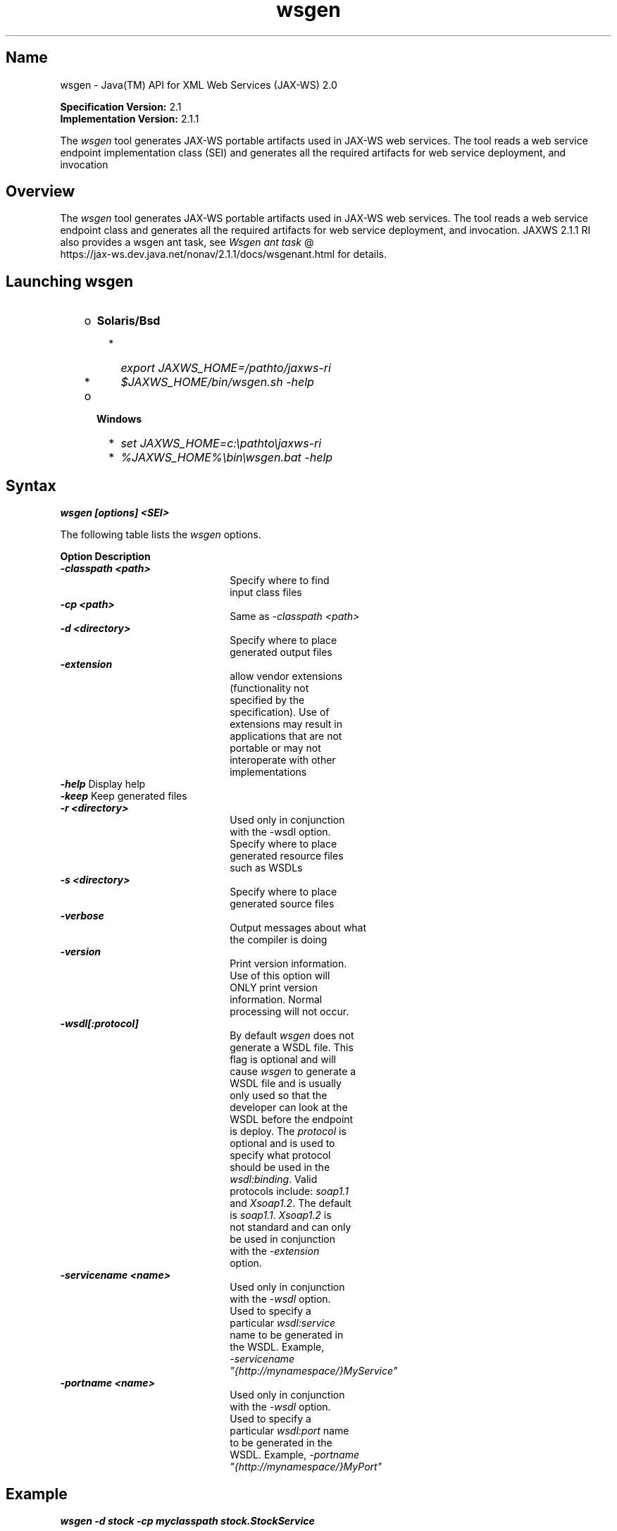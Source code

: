 ." Copyright (c) 2005, 2011, Oracle and/or its affiliates. All rights reserved.
." DO NOT ALTER OR REMOVE COPYRIGHT NOTICES OR THIS FILE HEADER.
."
." This code is free software; you can redistribute it and/or modify it
." under the terms of the GNU General Public License version 2 only, as
." published by the Free Software Foundation.
."
." This code is distributed in the hope that it will be useful, but WITHOUT
." ANY WARRANTY; without even the implied warranty of MERCHANTABILITY or
." FITNESS FOR A PARTICULAR PURPOSE.  See the GNU General Public License
." version 2 for more details (a copy is included in the LICENSE file that
." accompanied this code).
."
." You should have received a copy of the GNU General Public License version
." 2 along with this work; if not, write to the Free Software Foundation,
." Inc., 51 Franklin St, Fifth Floor, Boston, MA 02110-1301 USA.
."
." Please contact Oracle, 500 Oracle Parkway, Redwood Shores, CA 94065 USA
." or visit www.oracle.com if you need additional information or have any
." questions.
."
.TH wsgen 1 "10 May 2011"
.SH "Name"
wsgen \- Java(TM) API for XML Web Services (JAX\-WS) 2.0
.LP
\f3Specification Version:\fP 2.1
.br
\f3Implementation Version:\fP 2.1.1
.LP
The \f2wsgen\fP tool generates JAX\-WS portable artifacts used in JAX\-WS web services. The tool reads a web service endpoint implementation class (SEI) and generates all the required artifacts for web service deployment, and invocation
.SH "Overview"
.LP
The \f2wsgen\fP tool generates JAX\-WS portable artifacts used in JAX\-WS web services. The tool reads a web service endpoint class and generates all the required artifacts for web service deployment, and invocation. JAXWS 2.1.1 RI also provides a wsgen ant task, see
.na
\f2Wsgen ant task\fP @
.fi
https://jax\-ws.dev.java.net/nonav/2.1.1/docs/wsgenant.html for details.
.LP
.SH "Launching wsgen"
.RS 3
.TP 2
o
\f3Solaris/Bsd\fP
.RS 3
.TP 2
*
\f2export JAXWS_HOME=/pathto/jaxws\-ri\fP
.TP 2
*
\f2$JAXWS_HOME/bin/wsgen.sh \-help\fP
.RE
.TP 2
o
\f3Windows\fP
.RS 3
.TP 2
*
\f2set JAXWS_HOME=c:\\pathto\\jaxws\-ri\fP
.TP 2
*
\f2%JAXWS_HOME%\\bin\\wsgen.bat \-help\fP
.RE
.RE

.LP
.SH "Syntax"
.nf
\f3
.fl
wsgen [options] <SEI>\fP
.br
\f3
.fl
\fP
.fi
.LP
The following table lists the \f2wsgen\fP options.
.br
.LP
.if \n+(b.=1 .nr d. \n(.c-\n(c.-1
.de 35
.ps \n(.s
.vs \n(.vu
.in \n(.iu
.if \n(.u .fi
.if \n(.j .ad
.if \n(.j=0 .na
..
.nf
.nr #~ 0
.if n .nr #~ 0.6n
.ds #d .d
.if \(ts\n(.z\(ts\(ts .ds #d nl
.fc
.nr 33 \n(.s
.rm 80 81
.nr 34 \n(.lu
.eo
.am 81
.br
.di a+
.35
.ft \n(.f
.ll \n(34u*1u/3u
.if \n(.l<\n(81 .ll \n(81u
.in 0
Specify where to find input class files
.br
.di
.nr a| \n(dn
.nr a- \n(dl
..
.ec \
.eo
.am 81
.br
.di b+
.35
.ft \n(.f
.ll \n(34u*1u/3u
.if \n(.l<\n(81 .ll \n(81u
.in 0
Same as \f2\-classpath <path>\fP
.br
.di
.nr b| \n(dn
.nr b- \n(dl
..
.ec \
.eo
.am 81
.br
.di c+
.35
.ft \n(.f
.ll \n(34u*1u/3u
.if \n(.l<\n(81 .ll \n(81u
.in 0
Specify where to place generated output files
.br
.di
.nr c| \n(dn
.nr c- \n(dl
..
.ec \
.eo
.am 81
.br
.di d+
.35
.ft \n(.f
.ll \n(34u*1u/3u
.if \n(.l<\n(81 .ll \n(81u
.in 0
allow vendor extensions (functionality not specified by the specification). Use of extensions may result in applications that are not portable or may not interoperate with other implementations
.br
.di
.nr d| \n(dn
.nr d- \n(dl
..
.ec \
.eo
.am 81
.br
.di e+
.35
.ft \n(.f
.ll \n(34u*1u/3u
.if \n(.l<\n(81 .ll \n(81u
.in 0
Used only in conjunction with the \-wsdl option. Specify where to place generated resource files such as WSDLs
.br
.di
.nr e| \n(dn
.nr e- \n(dl
..
.ec \
.eo
.am 81
.br
.di f+
.35
.ft \n(.f
.ll \n(34u*1u/3u
.if \n(.l<\n(81 .ll \n(81u
.in 0
Specify where to place generated source files
.br
.di
.nr f| \n(dn
.nr f- \n(dl
..
.ec \
.eo
.am 81
.br
.di g+
.35
.ft \n(.f
.ll \n(34u*1u/3u
.if \n(.l<\n(81 .ll \n(81u
.in 0
Output messages about what the compiler is doing
.br
.di
.nr g| \n(dn
.nr g- \n(dl
..
.ec \
.eo
.am 81
.br
.di h+
.35
.ft \n(.f
.ll \n(34u*1u/3u
.if \n(.l<\n(81 .ll \n(81u
.in 0
Print version information. Use of this option will ONLY print version information. Normal processing will not occur.
.br
.di
.nr h| \n(dn
.nr h- \n(dl
..
.ec \
.eo
.am 81
.br
.di i+
.35
.ft \n(.f
.ll \n(34u*1u/3u
.if \n(.l<\n(81 .ll \n(81u
.in 0
By default \f2wsgen\fP does not generate a WSDL file. This flag is optional and will cause \f2wsgen\fP to generate a WSDL file and is usually only used so that the developer can look at the WSDL before the endpoint is deploy. The \f2protocol\fP is optional and is used to specify what protocol should be used in the \f2wsdl:binding\fP. Valid protocols include: \f2soap1.1\fP and \f2Xsoap1.2\fP. The default is \f2soap1.1\fP. \f2Xsoap1.2\fP is not standard and can only be used in conjunction with the \f2\-extension\fP option.
.br
.di
.nr i| \n(dn
.nr i- \n(dl
..
.ec \
.eo
.am 81
.br
.di j+
.35
.ft \n(.f
.ll \n(34u*1u/3u
.if \n(.l<\n(81 .ll \n(81u
.in 0
Used only in conjunction with the \f2\-wsdl\fP option. Used to specify a particular \f2wsdl:service\fP name to be generated in the WSDL. Example, \f2\-servicename "{http://mynamespace/}MyService"\fP
.br
.di
.nr j| \n(dn
.nr j- \n(dl
..
.ec \
.eo
.am 81
.br
.di k+
.35
.ft \n(.f
.ll \n(34u*1u/3u
.if \n(.l<\n(81 .ll \n(81u
.in 0
Used only in conjunction with the \f2\-wsdl\fP option. Used to specify a particular \f2wsdl:port\fP name to be generated in the WSDL. Example, \f2\-portname "{http://mynamespace/}MyPort"\fP
.br
.br
.di
.nr k| \n(dn
.nr k- \n(dl
..
.ec \
.35
.nf
.ll \n(34u
.nr 80 0
.nr 38 \w\f3Option\fP
.if \n(80<\n(38 .nr 80 \n(38
.nr 38 \w\f4\-classpath <path>\fP
.if \n(80<\n(38 .nr 80 \n(38
.nr 38 \w\f4\-cp <path>\fP
.if \n(80<\n(38 .nr 80 \n(38
.nr 38 \w\f4\-d <directory>\fP
.if \n(80<\n(38 .nr 80 \n(38
.nr 38 \w\f4\-extension\fP
.if \n(80<\n(38 .nr 80 \n(38
.nr 38 \w\f4\-help\fP
.if \n(80<\n(38 .nr 80 \n(38
.nr 38 \w\f4\-keep\fP
.if \n(80<\n(38 .nr 80 \n(38
.nr 38 \w\f4\-r <directory>\fP
.if \n(80<\n(38 .nr 80 \n(38
.nr 38 \w\f4\-s <directory>\fP
.if \n(80<\n(38 .nr 80 \n(38
.nr 38 \w\f4\-verbose\fP
.if \n(80<\n(38 .nr 80 \n(38
.nr 38 \w\f4\-version\fP
.if \n(80<\n(38 .nr 80 \n(38
.nr 38 \w\f4\-wsdl[:protocol]\fP
.if \n(80<\n(38 .nr 80 \n(38
.nr 38 \w\f4\-servicename <name>\fP
.if \n(80<\n(38 .nr 80 \n(38
.nr 38 \w\f4\-portname <name>\fP
.if \n(80<\n(38 .nr 80 \n(38
.80
.rm 80
.nr 81 0
.nr 38 \w\f3Description\fP
.if \n(81<\n(38 .nr 81 \n(38
.nr 38 \wDisplay help
.if \n(81<\n(38 .nr 81 \n(38
.nr 38 \wKeep generated files
.if \n(81<\n(38 .nr 81 \n(38
.81
.rm 81
.nr 38 \n(a-
.if \n(81<\n(38 .nr 81 \n(38
.nr 38 \n(b-
.if \n(81<\n(38 .nr 81 \n(38
.nr 38 \n(c-
.if \n(81<\n(38 .nr 81 \n(38
.nr 38 \n(d-
.if \n(81<\n(38 .nr 81 \n(38
.nr 38 \n(e-
.if \n(81<\n(38 .nr 81 \n(38
.nr 38 \n(f-
.if \n(81<\n(38 .nr 81 \n(38
.nr 38 \n(g-
.if \n(81<\n(38 .nr 81 \n(38
.nr 38 \n(h-
.if \n(81<\n(38 .nr 81 \n(38
.nr 38 \n(i-
.if \n(81<\n(38 .nr 81 \n(38
.nr 38 \n(j-
.if \n(81<\n(38 .nr 81 \n(38
.nr 38 \n(k-
.if \n(81<\n(38 .nr 81 \n(38
.35
.nf
.ll \n(34u
.nr 38 1n
.nr 79 0
.nr 40 \n(79+(0*\n(38)
.nr 80 +\n(40
.nr 41 \n(80+(3*\n(38)
.nr 81 +\n(41
.nr TW \n(81
.if t .if \n(TW>\n(.li .tm Table at line 133 file Input is too wide - \n(TW units
.fc  
.nr #T 0-1
.nr #a 0-1
.eo
.de T#
.ds #d .d
.if \(ts\n(.z\(ts\(ts .ds #d nl
.mk ##
.nr ## -1v
.ls 1
.ls
..
.ec
.ta \n(80u \n(81u
.nr 31 \n(.f
.nr 35 1m
\&\h'|\n(40u'\f3Option\fP\h'|\n(41u'\f3Description\fP
.ne \n(a|u+\n(.Vu
.if (\n(a|+\n(#^-1v)>\n(#- .nr #- +(\n(a|+\n(#^-\n(#--1v)
.ta \n(80u \n(81u
.nr 31 \n(.f
.nr 35 1m
\&\h'|\n(40u'\f4\-classpath <path>\fP\h'|\n(41u'
.mk ##
.nr 31 \n(##
.sp |\n(##u-1v
.nr 37 \n(41u
.in +\n(37u
.a+
.in -\n(37u
.mk 32
.if \n(32>\n(31 .nr 31 \n(32
.sp |\n(31u
.ne \n(b|u+\n(.Vu
.if (\n(b|+\n(#^-1v)>\n(#- .nr #- +(\n(b|+\n(#^-\n(#--1v)
.ta \n(80u \n(81u
.nr 31 \n(.f
.nr 35 1m
\&\h'|\n(40u'\f4\-cp <path>\fP\h'|\n(41u'
.mk ##
.nr 31 \n(##
.sp |\n(##u-1v
.nr 37 \n(41u
.in +\n(37u
.b+
.in -\n(37u
.mk 32
.if \n(32>\n(31 .nr 31 \n(32
.sp |\n(31u
.ne \n(c|u+\n(.Vu
.if (\n(c|+\n(#^-1v)>\n(#- .nr #- +(\n(c|+\n(#^-\n(#--1v)
.ta \n(80u \n(81u
.nr 31 \n(.f
.nr 35 1m
\&\h'|\n(40u'\f4\-d <directory>\fP\h'|\n(41u'
.mk ##
.nr 31 \n(##
.sp |\n(##u-1v
.nr 37 \n(41u
.in +\n(37u
.c+
.in -\n(37u
.mk 32
.if \n(32>\n(31 .nr 31 \n(32
.sp |\n(31u
.ne \n(d|u+\n(.Vu
.if (\n(d|+\n(#^-1v)>\n(#- .nr #- +(\n(d|+\n(#^-\n(#--1v)
.ta \n(80u \n(81u
.nr 31 \n(.f
.nr 35 1m
\&\h'|\n(40u'\f4\-extension\fP\h'|\n(41u'
.mk ##
.nr 31 \n(##
.sp |\n(##u-1v
.nr 37 \n(41u
.in +\n(37u
.d+
.in -\n(37u
.mk 32
.if \n(32>\n(31 .nr 31 \n(32
.sp |\n(31u
.ta \n(80u \n(81u
.nr 31 \n(.f
.nr 35 1m
\&\h'|\n(40u'\f4\-help\fP\h'|\n(41u'Display help
.ta \n(80u \n(81u
.nr 31 \n(.f
.nr 35 1m
\&\h'|\n(40u'\f4\-keep\fP\h'|\n(41u'Keep generated files
.ne \n(e|u+\n(.Vu
.if (\n(e|+\n(#^-1v)>\n(#- .nr #- +(\n(e|+\n(#^-\n(#--1v)
.ta \n(80u \n(81u
.nr 31 \n(.f
.nr 35 1m
\&\h'|\n(40u'\f4\-r <directory>\fP\h'|\n(41u'
.mk ##
.nr 31 \n(##
.sp |\n(##u-1v
.nr 37 \n(41u
.in +\n(37u
.e+
.in -\n(37u
.mk 32
.if \n(32>\n(31 .nr 31 \n(32
.sp |\n(31u
.ne \n(f|u+\n(.Vu
.if (\n(f|+\n(#^-1v)>\n(#- .nr #- +(\n(f|+\n(#^-\n(#--1v)
.ta \n(80u \n(81u
.nr 31 \n(.f
.nr 35 1m
\&\h'|\n(40u'\f4\-s <directory>\fP\h'|\n(41u'
.mk ##
.nr 31 \n(##
.sp |\n(##u-1v
.nr 37 \n(41u
.in +\n(37u
.f+
.in -\n(37u
.mk 32
.if \n(32>\n(31 .nr 31 \n(32
.sp |\n(31u
.ne \n(g|u+\n(.Vu
.if (\n(g|+\n(#^-1v)>\n(#- .nr #- +(\n(g|+\n(#^-\n(#--1v)
.ta \n(80u \n(81u
.nr 31 \n(.f
.nr 35 1m
\&\h'|\n(40u'\f4\-verbose\fP\h'|\n(41u'
.mk ##
.nr 31 \n(##
.sp |\n(##u-1v
.nr 37 \n(41u
.in +\n(37u
.g+
.in -\n(37u
.mk 32
.if \n(32>\n(31 .nr 31 \n(32
.sp |\n(31u
.ne \n(h|u+\n(.Vu
.if (\n(h|+\n(#^-1v)>\n(#- .nr #- +(\n(h|+\n(#^-\n(#--1v)
.ta \n(80u \n(81u
.nr 31 \n(.f
.nr 35 1m
\&\h'|\n(40u'\f4\-version\fP\h'|\n(41u'
.mk ##
.nr 31 \n(##
.sp |\n(##u-1v
.nr 37 \n(41u
.in +\n(37u
.h+
.in -\n(37u
.mk 32
.if \n(32>\n(31 .nr 31 \n(32
.sp |\n(31u
.ne \n(i|u+\n(.Vu
.if (\n(i|+\n(#^-1v)>\n(#- .nr #- +(\n(i|+\n(#^-\n(#--1v)
.ta \n(80u \n(81u
.nr 31 \n(.f
.nr 35 1m
\&\h'|\n(40u'\f4\-wsdl[:protocol]\fP\h'|\n(41u'
.mk ##
.nr 31 \n(##
.sp |\n(##u-1v
.nr 37 \n(41u
.in +\n(37u
.i+
.in -\n(37u
.mk 32
.if \n(32>\n(31 .nr 31 \n(32
.sp |\n(31u
.ne \n(j|u+\n(.Vu
.if (\n(j|+\n(#^-1v)>\n(#- .nr #- +(\n(j|+\n(#^-\n(#--1v)
.ta \n(80u \n(81u
.nr 31 \n(.f
.nr 35 1m
\&\h'|\n(40u'\f4\-servicename <name>\fP\h'|\n(41u'
.mk ##
.nr 31 \n(##
.sp |\n(##u-1v
.nr 37 \n(41u
.in +\n(37u
.j+
.in -\n(37u
.mk 32
.if \n(32>\n(31 .nr 31 \n(32
.sp |\n(31u
.ne \n(k|u+\n(.Vu
.if (\n(k|+\n(#^-1v)>\n(#- .nr #- +(\n(k|+\n(#^-\n(#--1v)
.ta \n(80u \n(81u
.nr 31 \n(.f
.nr 35 1m
\&\h'|\n(40u'\f4\-portname <name>\fP\h'|\n(41u'
.mk ##
.nr 31 \n(##
.sp |\n(##u-1v
.nr 37 \n(41u
.in +\n(37u
.k+
.in -\n(37u
.mk 32
.if \n(32>\n(31 .nr 31 \n(32
.sp |\n(31u
.fc
.nr T. 1
.T# 1
.35
.rm a+
.rm b+
.rm c+
.rm d+
.rm e+
.rm f+
.rm g+
.rm h+
.rm i+
.rm j+
.rm k+
.if \n-(b.=0 .nr c. \n(.c-\n(d.-53

.LP
.SH "Example"
.nf
\f3
.fl
\fP\f3wsgen \-d stock \-cp myclasspath stock.StockService\fP
.fl
.fi
.LP
This will generate the wrapper classes needed for StockService annotated with @WebService annotation inside \f3stock\fPdirectory.
.nf
\f3
.fl
\fP\f3wsgen \-wsdl \-d stock \-cp myclasspath stock.StockService\fP
.fl
.fi
.LP
This will generate a SOAP 1.1 WSDL and schema for your Java class stock.StockService annotated with @WebService annotation.
.nf
\f3
.fl
\fP\f3wsgen \-wsdl:Xsoap1.2 \-d stock \-cp myclasspath stock.StockService\fP
.fl
.fi
.LP
Will generate a SOAP 1.2 WSDL.
.LP
Note that you do not have to generate WSDL at the development time as JAXWS runtime will automatically generate a WSDL for you when you deploy your service.
